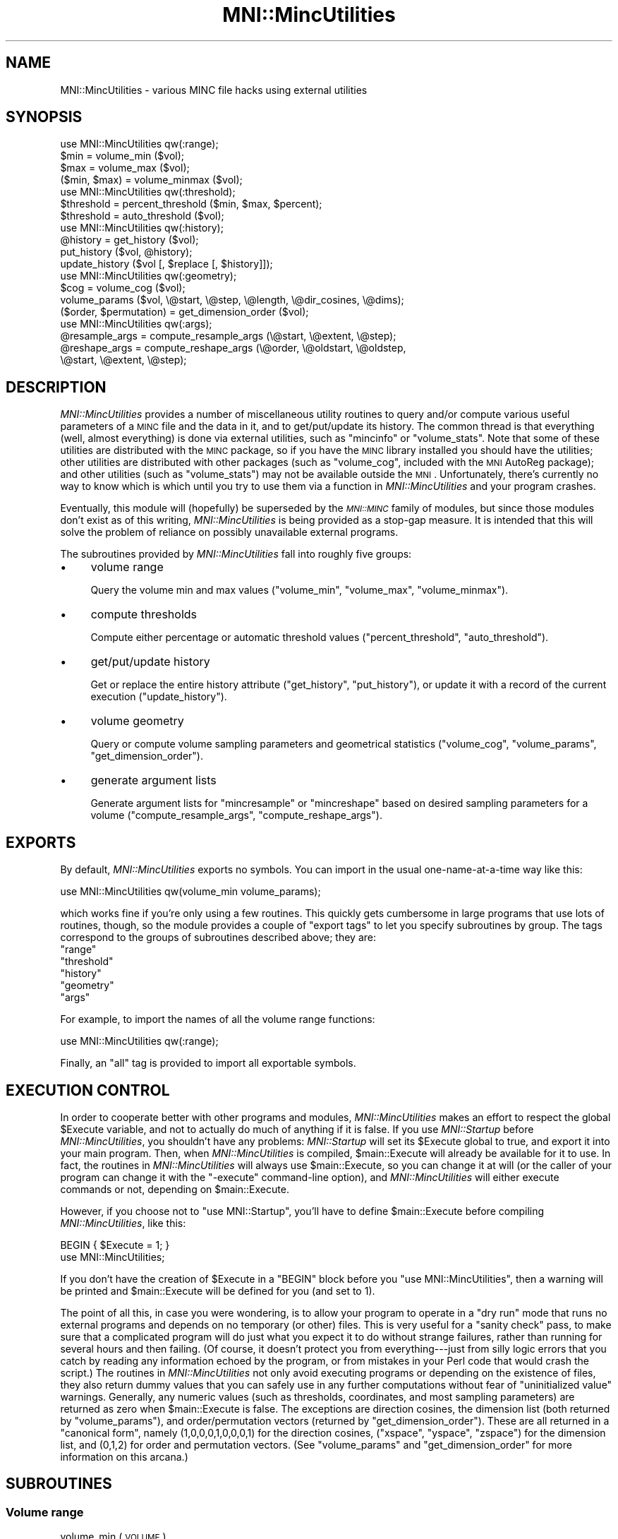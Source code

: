 .\" Automatically generated by Pod::Man 2.22 (Pod::Simple 3.13)
.\"
.\" Standard preamble:
.\" ========================================================================
.de Sp \" Vertical space (when we can't use .PP)
.if t .sp .5v
.if n .sp
..
.de Vb \" Begin verbatim text
.ft CW
.nf
.ne \\$1
..
.de Ve \" End verbatim text
.ft R
.fi
..
.\" Set up some character translations and predefined strings.  \*(-- will
.\" give an unbreakable dash, \*(PI will give pi, \*(L" will give a left
.\" double quote, and \*(R" will give a right double quote.  \*(C+ will
.\" give a nicer C++.  Capital omega is used to do unbreakable dashes and
.\" therefore won't be available.  \*(C` and \*(C' expand to `' in nroff,
.\" nothing in troff, for use with C<>.
.tr \(*W-
.ds C+ C\v'-.1v'\h'-1p'\s-2+\h'-1p'+\s0\v'.1v'\h'-1p'
.ie n \{\
.    ds -- \(*W-
.    ds PI pi
.    if (\n(.H=4u)&(1m=24u) .ds -- \(*W\h'-12u'\(*W\h'-12u'-\" diablo 10 pitch
.    if (\n(.H=4u)&(1m=20u) .ds -- \(*W\h'-12u'\(*W\h'-8u'-\"  diablo 12 pitch
.    ds L" ""
.    ds R" ""
.    ds C` ""
.    ds C' ""
'br\}
.el\{\
.    ds -- \|\(em\|
.    ds PI \(*p
.    ds L" ``
.    ds R" ''
'br\}
.\"
.\" Escape single quotes in literal strings from groff's Unicode transform.
.ie \n(.g .ds Aq \(aq
.el       .ds Aq '
.\"
.\" If the F register is turned on, we'll generate index entries on stderr for
.\" titles (.TH), headers (.SH), subsections (.SS), items (.Ip), and index
.\" entries marked with X<> in POD.  Of course, you'll have to process the
.\" output yourself in some meaningful fashion.
.ie \nF \{\
.    de IX
.    tm Index:\\$1\t\\n%\t"\\$2"
..
.    nr % 0
.    rr F
.\}
.el \{\
.    de IX
..
.\}
.\"
.\" Accent mark definitions (@(#)ms.acc 1.5 88/02/08 SMI; from UCB 4.2).
.\" Fear.  Run.  Save yourself.  No user-serviceable parts.
.    \" fudge factors for nroff and troff
.if n \{\
.    ds #H 0
.    ds #V .8m
.    ds #F .3m
.    ds #[ \f1
.    ds #] \fP
.\}
.if t \{\
.    ds #H ((1u-(\\\\n(.fu%2u))*.13m)
.    ds #V .6m
.    ds #F 0
.    ds #[ \&
.    ds #] \&
.\}
.    \" simple accents for nroff and troff
.if n \{\
.    ds ' \&
.    ds ` \&
.    ds ^ \&
.    ds , \&
.    ds ~ ~
.    ds /
.\}
.if t \{\
.    ds ' \\k:\h'-(\\n(.wu*8/10-\*(#H)'\'\h"|\\n:u"
.    ds ` \\k:\h'-(\\n(.wu*8/10-\*(#H)'\`\h'|\\n:u'
.    ds ^ \\k:\h'-(\\n(.wu*10/11-\*(#H)'^\h'|\\n:u'
.    ds , \\k:\h'-(\\n(.wu*8/10)',\h'|\\n:u'
.    ds ~ \\k:\h'-(\\n(.wu-\*(#H-.1m)'~\h'|\\n:u'
.    ds / \\k:\h'-(\\n(.wu*8/10-\*(#H)'\z\(sl\h'|\\n:u'
.\}
.    \" troff and (daisy-wheel) nroff accents
.ds : \\k:\h'-(\\n(.wu*8/10-\*(#H+.1m+\*(#F)'\v'-\*(#V'\z.\h'.2m+\*(#F'.\h'|\\n:u'\v'\*(#V'
.ds 8 \h'\*(#H'\(*b\h'-\*(#H'
.ds o \\k:\h'-(\\n(.wu+\w'\(de'u-\*(#H)/2u'\v'-.3n'\*(#[\z\(de\v'.3n'\h'|\\n:u'\*(#]
.ds d- \h'\*(#H'\(pd\h'-\w'~'u'\v'-.25m'\f2\(hy\fP\v'.25m'\h'-\*(#H'
.ds D- D\\k:\h'-\w'D'u'\v'-.11m'\z\(hy\v'.11m'\h'|\\n:u'
.ds th \*(#[\v'.3m'\s+1I\s-1\v'-.3m'\h'-(\w'I'u*2/3)'\s-1o\s+1\*(#]
.ds Th \*(#[\s+2I\s-2\h'-\w'I'u*3/5'\v'-.3m'o\v'.3m'\*(#]
.ds ae a\h'-(\w'a'u*4/10)'e
.ds Ae A\h'-(\w'A'u*4/10)'E
.    \" corrections for vroff
.if v .ds ~ \\k:\h'-(\\n(.wu*9/10-\*(#H)'\s-2\u~\d\s+2\h'|\\n:u'
.if v .ds ^ \\k:\h'-(\\n(.wu*10/11-\*(#H)'\v'-.4m'^\v'.4m'\h'|\\n:u'
.    \" for low resolution devices (crt and lpr)
.if \n(.H>23 .if \n(.V>19 \
\{\
.    ds : e
.    ds 8 ss
.    ds o a
.    ds d- d\h'-1'\(ga
.    ds D- D\h'-1'\(hy
.    ds th \o'bp'
.    ds Th \o'LP'
.    ds ae ae
.    ds Ae AE
.\}
.rm #[ #] #H #V #F C
.\" ========================================================================
.\"
.IX Title "MNI::MincUtilities 3"
.TH MNI::MincUtilities 3 "2015-06-16" "perl v5.10.1" "User Contributed Perl Documentation"
.\" For nroff, turn off justification.  Always turn off hyphenation; it makes
.\" way too many mistakes in technical documents.
.if n .ad l
.nh
.SH "NAME"
MNI::MincUtilities \- various MINC file hacks using external utilities
.SH "SYNOPSIS"
.IX Header "SYNOPSIS"
.Vb 4
\&   use MNI::MincUtilities qw(:range);
\&   $min = volume_min ($vol);
\&   $max = volume_max ($vol);
\&   ($min, $max) = volume_minmax ($vol);
\&
\&   use MNI::MincUtilities qw(:threshold);
\&   $threshold = percent_threshold ($min, $max, $percent);
\&   $threshold = auto_threshold ($vol);
\&
\&   use MNI::MincUtilities qw(:history);
\&   @history = get_history ($vol);
\&   put_history ($vol, @history);
\&   update_history ($vol [, $replace [, $history]]);
\&
\&   use MNI::MincUtilities qw(:geometry);
\&   $cog = volume_cog ($vol);
\&   volume_params ($vol, \e@start, \e@step, \e@length, \e@dir_cosines, \e@dims);
\&   ($order, $permutation) = get_dimension_order ($vol);
\&
\&   use MNI::MincUtilities qw(:args);
\&   @resample_args = compute_resample_args (\e@start, \e@extent, \e@step);
\&   @reshape_args = compute_reshape_args (\e@order, \e@oldstart, \e@oldstep,
\&                                         \e@start, \e@extent, \e@step);
.Ve
.SH "DESCRIPTION"
.IX Header "DESCRIPTION"
\&\fIMNI::MincUtilities\fR provides a number of miscellaneous utility routines
to query and/or compute various useful parameters of a \s-1MINC\s0 file and the
data in it, and to get/put/update its history.  The common thread is that
everything (well, almost everything) is done via external utilities, such
as \f(CW\*(C`mincinfo\*(C'\fR or \f(CW\*(C`volume_stats\*(C'\fR.  Note that some of these utilities are
distributed with the \s-1MINC\s0 package, so if you have the \s-1MINC\s0 library
installed you should have the utilities; other utilities are distributed
with other packages (such as \f(CW\*(C`volume_cog\*(C'\fR, included with the \s-1MNI\s0 AutoReg
package); and other utilities (such as \f(CW\*(C`volume_stats\*(C'\fR) may not be
available outside the \s-1MNI\s0.  Unfortunately, there's currently no way to know
which is which until you try to use them via a function in
\&\fIMNI::MincUtilities\fR and your program crashes.
.PP
Eventually, this module will (hopefully) be superseded by the \fI\s-1MNI::MINC\s0\fR
family of modules, but since those modules don't exist as of this writing,
\&\fIMNI::MincUtilities\fR is being provided as a stop-gap measure.  It is
intended that this will solve the problem of reliance on possibly
unavailable external programs.
.PP
The subroutines provided by \fIMNI::MincUtilities\fR fall into roughly five
groups:
.IP "\(bu" 4
volume range
.Sp
Query the volume min and max values (\f(CW\*(C`volume_min\*(C'\fR, \f(CW\*(C`volume_max\*(C'\fR,
\&\f(CW\*(C`volume_minmax\*(C'\fR).
.IP "\(bu" 4
compute thresholds
.Sp
Compute either percentage or automatic threshold values
(\f(CW\*(C`percent_threshold\*(C'\fR, \f(CW\*(C`auto_threshold\*(C'\fR).
.IP "\(bu" 4
get/put/update history
.Sp
Get or replace the entire history attribute (\f(CW\*(C`get_history\*(C'\fR,
\&\f(CW\*(C`put_history\*(C'\fR), or update it with a record of the current execution
(\f(CW\*(C`update_history\*(C'\fR).
.IP "\(bu" 4
volume geometry
.Sp
Query or compute volume sampling parameters and geometrical statistics
(\f(CW\*(C`volume_cog\*(C'\fR, \f(CW\*(C`volume_params\*(C'\fR, \f(CW\*(C`get_dimension_order\*(C'\fR).
.IP "\(bu" 4
generate argument lists
.Sp
Generate argument lists for \f(CW\*(C`mincresample\*(C'\fR or \f(CW\*(C`mincreshape\*(C'\fR based on
desired sampling parameters for a volume (\f(CW\*(C`compute_resample_args\*(C'\fR,
\&\f(CW\*(C`compute_reshape_args\*(C'\fR).
.SH "EXPORTS"
.IX Header "EXPORTS"
By default, \fIMNI::MincUtilities\fR exports no symbols.  You can import in
the usual one-name-at-a-time way like this:
.PP
.Vb 1
\&   use MNI::MincUtilities qw(volume_min volume_params);
.Ve
.PP
which works fine if you're only using a few routines.  This quickly gets
cumbersome in large programs that use lots of routines, though, so the
module provides a couple of \*(L"export tags\*(R" to let you specify subroutines
by group.  The tags correspond to the groups of subroutines described
above; they are:
.ie n .IP """range""" 4
.el .IP "\f(CWrange\fR" 4
.IX Item "range"
.PD 0
.ie n .IP """threshold""" 4
.el .IP "\f(CWthreshold\fR" 4
.IX Item "threshold"
.ie n .IP """history""" 4
.el .IP "\f(CWhistory\fR" 4
.IX Item "history"
.ie n .IP """geometry""" 4
.el .IP "\f(CWgeometry\fR" 4
.IX Item "geometry"
.ie n .IP """args""" 4
.el .IP "\f(CWargs\fR" 4
.IX Item "args"
.PD
.PP
For example, to import the names of all the volume range functions:
.PP
.Vb 1
\&   use MNI::MincUtilities qw(:range);
.Ve
.PP
Finally, an \f(CW\*(C`all\*(C'\fR tag is provided to import all exportable symbols.
.SH "EXECUTION CONTROL"
.IX Header "EXECUTION CONTROL"
In order to cooperate better with other programs and modules,
\&\fIMNI::MincUtilities\fR makes an effort to respect the global \f(CW$Execute\fR
variable, and not to actually do much of anything if it is false.  If you
use \fIMNI::Startup\fR before \fIMNI::MincUtilities\fR, you shouldn't have any
problems: \fIMNI::Startup\fR will set its \f(CW$Execute\fR global to true, and
export it into your main program.  Then, when \fIMNI::MincUtilities\fR is
compiled, \f(CW$main::Execute\fR will already be available for it to use.  In
fact, the routines in \fIMNI::MincUtilities\fR will always use
\&\f(CW$main::Execute\fR, so you can change it at will (or the caller of your
program can change it with the \f(CW\*(C`\-execute\*(C'\fR command-line option), and
\&\fIMNI::MincUtilities\fR will either execute commands or not, depending on
\&\f(CW$main::Execute\fR.
.PP
However, if you choose not to \f(CW\*(C`use MNI::Startup\*(C'\fR, you'll have to define
\&\f(CW$main::Execute\fR before compiling \fIMNI::MincUtilities\fR, like this:
.PP
.Vb 2
\&   BEGIN { $Execute = 1; }
\&   use MNI::MincUtilities;
.Ve
.PP
If you don't have the creation of \f(CW$Execute\fR in a \f(CW\*(C`BEGIN\*(C'\fR block before
you \f(CW\*(C`use MNI::MincUtilities\*(C'\fR, then a warning will be printed and
\&\f(CW$main::Execute\fR will be defined for you (and set to 1).
.PP
The point of all this, in case you were wondering, is to allow your
program to operate in a \*(L"dry run\*(R" mode that runs no external programs
and depends on no temporary (or other) files.  This is very useful for a
\&\*(L"sanity check\*(R" pass, to make sure that a complicated program will do
just what you expect it to do without strange failures, rather than
running for several hours and then failing.  (Of course, it doesn't
protect you from everything\-\-\-just from silly logic errors that you
catch by reading any information echoed by the program, or from mistakes
in your Perl code that would crash the script.)  The routines in
\&\fIMNI::MincUtilities\fR not only avoid executing programs or depending on
the existence of files, they also return dummy values that you can
safely use in any further computations without fear of \*(L"uninitialized
value\*(R" warnings.  Generally, any numeric values (such as thresholds,
coordinates, and most sampling parameters) are returned as zero when
\&\f(CW$main::Execute\fR is false.  The exceptions are direction cosines, the
dimension list (both returned by \f(CW\*(C`volume_params\*(C'\fR), and
order/permutation vectors (returned by \f(CW\*(C`get_dimension_order\*(C'\fR).  These
are all returned in a \*(L"canonical form\*(R", namely (1,0,0,0,1,0,0,0,1) for
the direction cosines, (\f(CW\*(C`xspace\*(C'\fR, \f(CW\*(C`yspace\*(C'\fR, \f(CW\*(C`zspace\*(C'\fR) for the
dimension list, and (0,1,2) for order and permutation vectors.  (See
\&\f(CW\*(C`volume_params\*(C'\fR and \f(CW\*(C`get_dimension_order\*(C'\fR for more information on this
arcana.)
.SH "SUBROUTINES"
.IX Header "SUBROUTINES"
.SS "Volume range"
.IX Subsection "Volume range"
.IP "volume_min (\s-1VOLUME\s0)" 4
.IX Item "volume_min (VOLUME)"
Gets the alleged volume minimum (from the \f(CW\*(C`image\-min\*(C'\fR variable).  This
may not be reliable, depending on the software that wrote \s-1VOLUME\s0.
.IP "volume_min (\s-1VOLUME\s0)" 4
.IX Item "volume_min (VOLUME)"
Gets the alleged volume maximum (from the \f(CW\*(C`image\-max\*(C'\fR variable).  This
may not be reliable, depending on the software that wrote \s-1VOLUME\s0.
.IP "volume_minmax (\s-1VOLUME\s0)" 4
.IX Item "volume_minmax (VOLUME)"
Calls \f(CW\*(C`volume_min\*(C'\fR and \f(CW\*(C`volume_max\*(C'\fR and returns their results (in that
order) as a two element list.  Again, this is of dubious reliability.
.SS "Compute thresholds"
.IX Subsection "Compute thresholds"
.IP "percent_threshold (\s-1MIN\s0, \s-1MAX\s0, \s-1PERCENT\s0)" 4
.IX Item "percent_threshold (MIN, MAX, PERCENT)"
Computes the value that is \s-1PERCENT\s0 of the way between \s-1MIN\s0 and \s-1MAX\s0.  \s-1PERCENT\s0
should be a fraction in the range 0..1; \s-1MIN\s0 and \s-1MAX\s0 can be any numbers you
like, but they will most likely be the minimum and maximum real-world
values from some \s-1MINC\s0 file.  (This function doesn't actually do anything
with any \s-1MINC\s0 file, it just does arithmetic\-\-\-for that reason, it probably
belongs in \fIMNI::NumericUtilities\fR rather than \fIMNI::MincUtilities\fR.
Thus, it may be moved without warning at some point in the future\-\-\-be
warned!)
.IP "auto_threshold (\s-1VOLUME\s0)" 4
.IX Item "auto_threshold (VOLUME)"
Computes an automatic background threshold (using \f(CW\*(C`volume_stats\*(C'\fR
\&\f(CW\*(C`\-biModalT\*(C'\fR.  The threshold is returned as a real-world value.
.SS "Get/put/update history"
.IX Subsection "Get/put/update history"
.IP "get_history (\s-1VOLUME\s0)" 4
.IX Item "get_history (VOLUME)"
Fetches the global \f(CW\*(C`history\*(C'\fR attribute from a \s-1MINC\s0 file, and splits it on
newline into a list of strings.  Since \f(CW\*(C`history\*(C'\fR attributes always end in
a newline, this results in an empty string at the end of the list;
\&\f(CW\*(C`get_history\*(C'\fR removes this empty string for you, and returns the resulting
list.
.IP "put_history (\s-1VOLUME\s0, \s-1HISTORY\s0)" 4
.IX Item "put_history (VOLUME, HISTORY)"
Joins \s-1HISTORY\s0 (a list of strings, not an array ref) with newlines,
appends a trailing newline, and puts the resulting string into the
global \f(CW\*(C`history\*(C'\fR attribute of the \s-1MINC\s0 file named by \s-1VOLUME\s0.  Using
\&\f(CW\*(C`get_history\*(C'\fR and \f(CW\*(C`put_history\*(C'\fR, it's quite easy to add your own line
to a \f(CW\*(C`history\*(C'\fR attribute:
.Sp
.Vb 3
\&   @history = get_history ($vol);
\&   push (@history, "this is my history line");
\&   put_history ($vol, @history);
.Ve
.Sp
or even:
.Sp
.Vb 1
\&   put_history ($vol, get_history ($vol), "this is my history line");
.Ve
.Sp
However, it's even easier if you use \f(CW\*(C`update_history\*(C'\fR (see below).
.IP "update_history (\s-1VOLUME\s0 [, \s-1REPLACE\s0 [, \s-1HISTORY\s0]])" 4
.IX Item "update_history (VOLUME [, REPLACE [, HISTORY]])"
Fetches, updates, and replaces the \f(CW\*(C`history\*(C'\fR global attribute from the
\&\s-1MINC\s0 file named by \s-1VOLUME\s0.
.Sp
\&\s-1REPLACE\s0 is an integer that tells how many entries to lop off the end of
the history list before appending a new entry.  This is useful if your
program runs a known number of external utilities, each of which
contributes one line to the history, in producing its output file.  You
could use \s-1REPLACE\s0 to drop the lines contributed by those external
utilities, so that running your program results in just one line being
added.  For example:
.Sp
.Vb 2
\&   Spawn ([\*(Aqmincresample\*(Aq, $invol, $tempvol, @resample_args]);
\&   Spawn ([\*(Aqmincreshape\*(Aq, $tempvol, $outvol, @reshape_args]);
\&
\&   update_history ($outvol, 2);
.Ve
.Sp
would result in one history line being added to \f(CW$tempvol\fR, and another to
\&\f(CW$outvol\fR.  Thus, we ask \f(CW\*(C`update_history\*(C'\fR to remove both of these lines
from \f(CW$outvol\fR, and replace them with the history line for your program.
If \s-1REPLACE\s0 is not supplied, it defaults to zero, meaning not to remove any
previous history lines.
.Sp
\&\s-1HISTORY\s0, if supplied, should be a string that is appended directly to the
history list\-\-\-thus, you can completely cook up a history line.  If \s-1HISTORY\s0
is not supplied (or undefined, or an empty string), then \f(CW\*(C`update_history\*(C'\fR
will create a history line for you.  This line will contain an exhaustive
summary of your program's execution environment, including the name of the
user running the program, the host, the current working directory at
program startup (from \f(CW$MNI::Startup::StartDir\fR), the date and time at
program startup (from \f(CW$^T\fR), the program name (\f(CW$0\fR) and its complete
argument list (\f(CW@ARGV\fR).  (This is yet another good reason why you
shouldn't clobber \f(CW$0\fR and \f(CW@ARGV\fR; the \fIMNI::Startup\fR and
\&\fIGetopt::Tabular\fR modules together make it easy to avoid this no-no.)
.SS "Volume geometry"
.IX Subsection "Volume geometry"
.IP "volume_cog (\s-1VOLUME\s0)" 4
.IX Item "volume_cog (VOLUME)"
Computes the \*(L"centre of gravity\*(R" of a volume using \f(CW\*(C`volume_cog\*(C'\fR.  This is
returned as a three-element array (x,y,z).
.IP "volume_params (\s-1VOLUME\s0, \s-1START\s0, \s-1STEP\s0, \s-1LENGTH\s0, \s-1DIRCOS\s0, \s-1DIMS\s0)" 4
.IX Item "volume_params (VOLUME, START, STEP, LENGTH, DIRCOS, DIMS)"
Gets all the sampling parameters for a \s-1MINC\s0 file and stuffs them into
arrays that you supply by reference.  All of the arguments except \s-1VOLUME\s0
should be array references or undefined; if an argument is undefined,
obviously you won't be able to get at the sampling parameters it
represents.
.Sp
The arrays referenced by \s-1START\s0, \s-1STEP\s0, and \s-1LENGTH\s0 will each be replaced
with three-element arrays containing the respective sampling parameter
in \fI(x,y,z)\fR order; \s-1DIRCOS\s0's array will become a nine-element array
with the direction cosines vectors for \fIx\fR, \fIy\fR, and \fIz\fR
respectively; and \s-1DIMS\s0' array will be replaced with a list of three
strings naming the three spatial dimensions in the file.
.Sp
The behaviour of \f(CW\*(C`volume_params\*(C'\fR on a file with less than three spatial
dimensions is undefined.
.IP "get_dimension_order (\s-1VOLUME\s0)" 4
.IX Item "get_dimension_order (VOLUME)"
Computes the dimension order and permutation for a \s-1MINC\s0 file.  These are
two vectors that are very useful when you need to go back and forth
between the canonical dimension ordering \fI(x,y,z)\fR and whatever order
the dimensions happen to be in in a particular \s-1MINC\s0 file.
.Sp
The dimension order vector is the easy one: order[\fIi\fR] tells you which
dimension is the \fIi\fR'th dimension of your volume.  For instance, a
coronal volume has dimensions \fI(y,z,x)\fR; its order vector is (1,2,0), a
simple transcription of \fI(y,z,x)\fR to numerical form.  (Put another way,
order[0]==1 means that dimension 0 of the file is canonical dimension 1,
or yspace.)
.Sp
The permutation vector is a little trickier to wrap your head around,
even though in a way it's just the \*(L"inverse\*(R" of the order vector.  In
short, perm[\fIi\fR] is where to find the \fIi\fR'th canonical dimension in
your file's dimension list.  Going with the coronal example again, the
permutation vector is (2,0,1): looking up canonical dimension 2 (zspace)
in perm[] gives 1, and indeed zspace is at slot 1 in the list of
dimensions (counting from zero, of course).
.Sp
The main reason that these two are so confusing is that they're usually
the same\-\-\-the reason I've used the coronal ordering as an example here
is that it's the only standard ordering where the order and permutation
vectors are different!  (Of the 6 possible orders for three dimensions,
only coronal \fI(y,z,x)\fR and the non-standard order \fI(z,x,y)\fR have
different order and permutation vectors.)  However, to be truly general,
you have to know when to use which one.
.Sp
In short: use the order vector when you have something in \fI(x,y,z)\fR
order and want it in volume order; use the permutation vector to go from
volume to \fI(x,y,z)\fR order.  This is particular easy in Perl using array
slices.  Say you have a list of parameters in \fI(x,y,z)\fR order (such as
the lists filled in by \f(CW\*(C`volume_params\*(C'\fR):
.Sp
.Vb 1
\&     @count = ($x_count, $y_count, $z_count);
.Ve
.Sp
that you want in volume order (say, for use with \f(CW\*(C`mincreshape\*(C'\fR).  Again
assuming a coronal volume, the order vector is (1,2,0), and so
.Sp
.Vb 3
\&     @count_v = @count[@order]
\&              = @count[1,2,0] 
\&              = ($y_count, $z_count, $x_count)
.Ve
.Sp
which of course is in coronal order.
.SS "Generate argument lists"
.IX Subsection "Generate argument lists"
.IP "compute_resample_args (\s-1START\s0, \s-1EXTENT\s0, \s-1STEP\s0)" 4
.IX Item "compute_resample_args (START, EXTENT, STEP)"
Computes a list of arguments for \f(CW\*(C`mincresample\*(C'\fR based on the sampling
parameters implied by \s-1START\s0, \s-1EXTENT\s0, and \s-1STEP\s0 (all references to
three-element lists).  \s-1START\s0 and \s-1STEP\s0 should just contain the \f(CW\*(C`start\*(C'\fR and
\&\f(CW\*(C`step\*(C'\fR attributes for the three spatial dimensions, in \fI(x,y,z)\fR order.
\&\s-1EXTENT\s0 should describe the spatial extent of each dimension; it is
basically the same as the dimension length in a NetCDF file, except that it
is a real-world (not voxel) measurement and can be negative for dimensions
sampled in \*(L"reverse order\*(R" (with respect to the \s-1MINC\s0 standard).  In fact,
EXTENT[\fIi\fR] must be negative if STEP[\fIi\fR] is.
.Sp
\&\f(CW\*(C`compute_resample_args\*(C'\fR simply computes the dimension lengths (number
of samples) by dividing \s-1EXTENT\s0 by \s-1STEP\s0 and rounding up, and then puts
everything together with \f(CW\*(C`\-start\*(C'\fR, \f(CW\*(C`\-step\*(C'\fR, and \f(CW\*(C`\-nelements\*(C'\fR options.
A list containing all these options, suitable for popping into a
\&\f(CW\*(C`mincresample\*(C'\fR command list, is returned.
.IP "compute_reshape_args (\s-1ORDER\s0, \s-1OLDSTART\s0, \s-1OLDSTEP\s0, \s-1START\s0, \s-1EXTENT\s0, \s-1STEP\s0)" 4
.IX Item "compute_reshape_args (ORDER, OLDSTART, OLDSTEP, START, EXTENT, STEP)"
Computes the parameters necessary for \f(CW\*(C`mincreshape\*(C'\fR to give a volume a
new spatial extent as described by \s-1START\s0 and \s-1EXTENT\s0 (both references to
three-element arrays in \fI(x,y,z)\fR order).  If \s-1OLDSTART\s0 and \s-1START\s0 differ
by anything other than integral multiples of \s-1STEP\s0 (or \s-1OLDSTEP\s0), then
only approximate bounds will be computed.  The results are thrown
together as \f(CW\*(C`\-start\*(C'\fR and \f(CW\*(C`\-count\*(C'\fR options for \f(CW\*(C`mincreshape\*(C'\fR, and
returned as a list.
.Sp
\&\s-1ORDER\s0 should be the dimension order vector that will apply to the \fInew\fR
file; all the other vectors are in \fI(x,y,z)\fR order, so it's not
necessary to supply the order vector of the old file.  If you are
changing the dimension order, it's still your responsibility to put the
appropriate option (\f(CW\*(C`\-coronal\*(C'\fR, \f(CW\*(C`\-transverse\*(C'\fR, etc.) on the
\&\f(CW\*(C`mincreshape\*(C'\fR command line.
.SH "AUTHOR"
.IX Header "AUTHOR"
Greg Ward, <greg@bic.mni.mcgill.ca>.
.SH "COPYRIGHT"
.IX Header "COPYRIGHT"
Copyright (c) 1997 by Gregory P. Ward, McConnell Brain Imaging Centre,
Montreal Neurological Institute, McGill University.
.PP
This file is part of the \s-1MNI\s0 Perl Library.  It is free software, and may be
distributed under the same terms as Perl itself.
